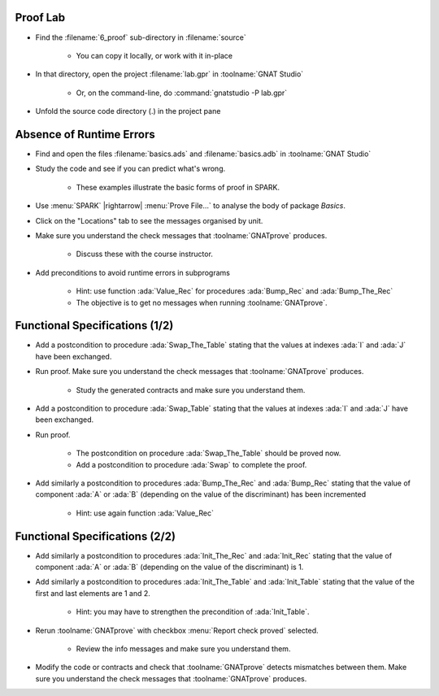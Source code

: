 -----------
Proof Lab
-----------

- Find the :filename:`6_proof` sub-directory in :filename:`source`

   + You can copy it locally, or work with it in-place

- In that directory, open the project :filename:`lab.gpr` in :toolname:`GNAT Studio`

   + Or, on the command-line, do :command:`gnatstudio -P lab.gpr`

- Unfold the source code directory (.) in the project pane

---------------------------
Absence of Runtime Errors
---------------------------

- Find and open the files :filename:`basics.ads` and :filename:`basics.adb` in :toolname:`GNAT Studio`
- Study the code and see if you can predict what's wrong.

   + These examples illustrate the basic forms of proof in SPARK.

- Use :menu:`SPARK` |rightarrow| :menu:`Prove File...` to analyse the body of package `Basics`.
- Click on the "Locations" tab to see the messages organised by unit.
- Make sure you understand the check messages that :toolname:`GNATprove` produces.

   + Discuss these with the course instructor.

- Add preconditions to avoid runtime errors in subprograms

   + Hint: use function :ada:`Value_Rec` for procedures :ada:`Bump_Rec` and :ada:`Bump_The_Rec`
   + The objective is to get no messages when running :toolname:`GNATprove`.

---------------------------------
Functional Specifications (1/2)
---------------------------------

- Add a postcondition to procedure :ada:`Swap_The_Table` stating that the
  values at indexes :ada:`I` and :ada:`J` have been exchanged.

- Run proof. Make sure you understand the check messages that
  :toolname:`GNATprove` produces.

   + Study the generated contracts and make sure you understand them.

- Add a postcondition to procedure :ada:`Swap_Table` stating that the
  values at indexes :ada:`I` and :ada:`J` have been exchanged.

- Run proof.

   + The postcondition on procedure :ada:`Swap_The_Table` should be proved now.
   + Add a postcondition to procedure :ada:`Swap` to complete the proof.

- Add similarly a postcondition to procedures :ada:`Bump_The_Rec` and
  :ada:`Bump_Rec` stating that the value of component :ada:`A` or :ada:`B`
  (depending on the value of the discriminant) has been incremented

   + Hint: use again function :ada:`Value_Rec`

---------------------------------
Functional Specifications (2/2)
---------------------------------

- Add similarly a postcondition to procedures :ada:`Init_The_Rec` and
  :ada:`Init_Rec` stating that the value of component :ada:`A` or :ada:`B`
  (depending on the value of the discriminant) is 1.

- Add similarly a postcondition to procedures :ada:`Init_The_Table` and
  :ada:`Init_Table` stating that the value of the first and last elements
  are 1 and 2.

   + Hint: you may have to strengthen the precondition of :ada:`Init_Table`.

- Rerun :toolname:`GNATprove` with checkbox :menu:`Report check proved` selected.

   + Review the info messages and make sure you understand them.

- Modify the code or contracts and check that :toolname:`GNATprove` detects
  mismatches between them. Make sure you understand the check messages that
  :toolname:`GNATprove` produces.
